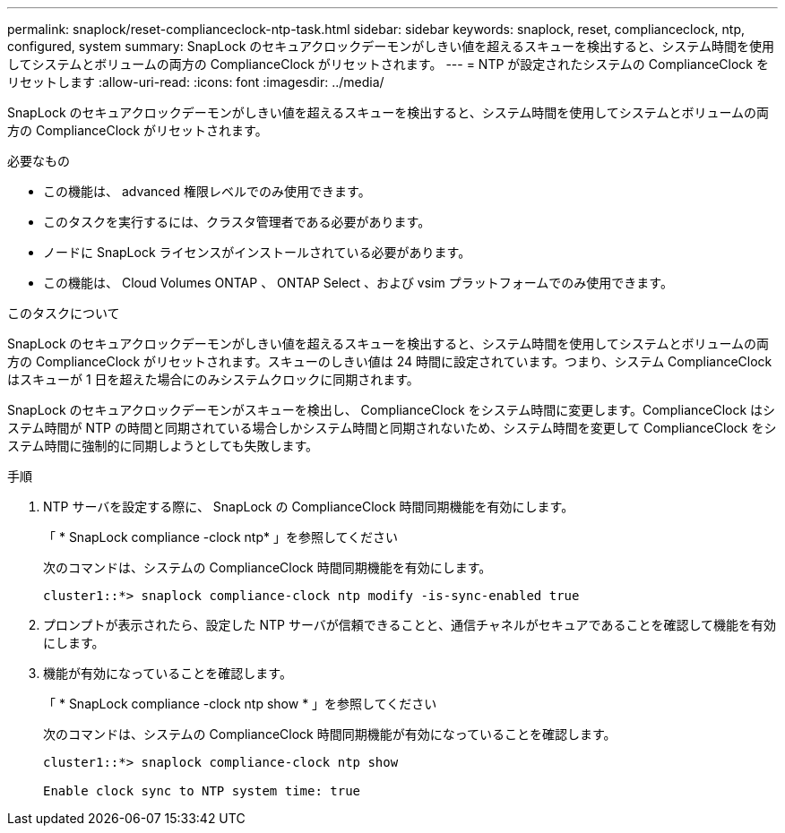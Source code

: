 ---
permalink: snaplock/reset-complianceclock-ntp-task.html 
sidebar: sidebar 
keywords: snaplock, reset, complianceclock, ntp, configured, system 
summary: SnapLock のセキュアクロックデーモンがしきい値を超えるスキューを検出すると、システム時間を使用してシステムとボリュームの両方の ComplianceClock がリセットされます。 
---
= NTP が設定されたシステムの ComplianceClock をリセットします
:allow-uri-read: 
:icons: font
:imagesdir: ../media/


[role="lead"]
SnapLock のセキュアクロックデーモンがしきい値を超えるスキューを検出すると、システム時間を使用してシステムとボリュームの両方の ComplianceClock がリセットされます。

.必要なもの
* この機能は、 advanced 権限レベルでのみ使用できます。
* このタスクを実行するには、クラスタ管理者である必要があります。
* ノードに SnapLock ライセンスがインストールされている必要があります。
* この機能は、 Cloud Volumes ONTAP 、 ONTAP Select 、および vsim プラットフォームでのみ使用できます。


.このタスクについて
SnapLock のセキュアクロックデーモンがしきい値を超えるスキューを検出すると、システム時間を使用してシステムとボリュームの両方の ComplianceClock がリセットされます。スキューのしきい値は 24 時間に設定されています。つまり、システム ComplianceClock はスキューが 1 日を超えた場合にのみシステムクロックに同期されます。

SnapLock のセキュアクロックデーモンがスキューを検出し、 ComplianceClock をシステム時間に変更します。ComplianceClock はシステム時間が NTP の時間と同期されている場合しかシステム時間と同期されないため、システム時間を変更して ComplianceClock をシステム時間に強制的に同期しようとしても失敗します。

.手順
. NTP サーバを設定する際に、 SnapLock の ComplianceClock 時間同期機能を有効にします。
+
「 * SnapLock compliance -clock ntp* 」を参照してください

+
次のコマンドは、システムの ComplianceClock 時間同期機能を有効にします。

+
[listing]
----
cluster1::*> snaplock compliance-clock ntp modify -is-sync-enabled true
----
. プロンプトが表示されたら、設定した NTP サーバが信頼できることと、通信チャネルがセキュアであることを確認して機能を有効にします。
. 機能が有効になっていることを確認します。
+
「 * SnapLock compliance -clock ntp show * 」を参照してください

+
次のコマンドは、システムの ComplianceClock 時間同期機能が有効になっていることを確認します。

+
[listing]
----
cluster1::*> snaplock compliance-clock ntp show

Enable clock sync to NTP system time: true
----

